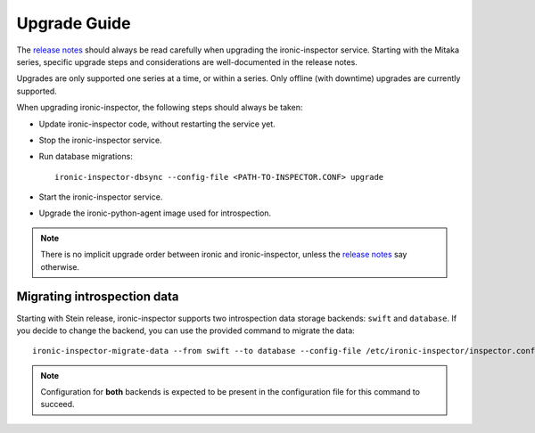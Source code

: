 Upgrade Guide
-------------

The `release notes <https://docs.openstack.org/releasenotes/ironic-inspector/>`_
should always be read carefully when upgrading the ironic-inspector service.
Starting with the Mitaka series, specific upgrade steps and considerations are
well-documented in the release notes.

Upgrades are only supported one series at a time, or within a series.
Only offline (with downtime) upgrades are currently supported.

When upgrading ironic-inspector, the following steps should always be taken:

* Update ironic-inspector code, without restarting the service yet.

* Stop the ironic-inspector service.

* Run database migrations::

    ironic-inspector-dbsync --config-file <PATH-TO-INSPECTOR.CONF> upgrade

* Start the ironic-inspector service.

* Upgrade the ironic-python-agent image used for introspection.

.. note::
    There is no implicit upgrade order between ironic and ironic-inspector,
    unless the `release notes`_ say otherwise.

Migrating introspection data
~~~~~~~~~~~~~~~~~~~~~~~~~~~~

Starting with Stein release, ironic-inspector supports two introspection data
storage backends: ``swift`` and ``database``. If you decide to change the
backend, you can use the provided command to migrate the data::

    ironic-inspector-migrate-data --from swift --to database --config-file /etc/ironic-inspector/inspector.conf

.. note::
    Configuration for **both** backends is expected to be present in the
    configuration file for this command to succeed.
